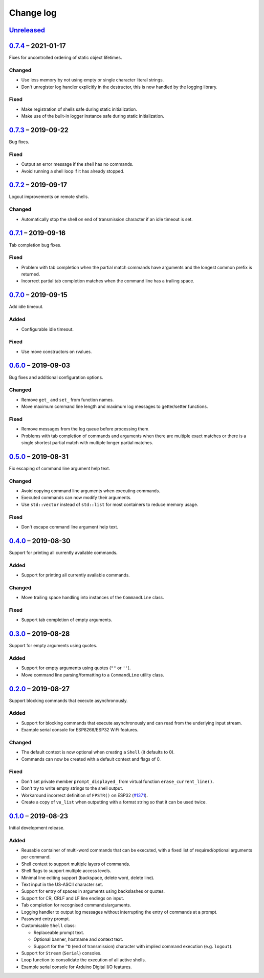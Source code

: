Change log
==========

Unreleased_
-----------

0.7.4_ |--| 2021-01-17
----------------------

Fixes for uncontrolled ordering of static object lifetimes.

Changed
~~~~~~~

* Use less memory by not using empty or single character literal
  strings.
* Don't unregister log handler explicitly in the destructor, this is now
  handled by the logging library.

Fixed
~~~~~

* Make registration of shells safe during static initialization.
* Make use of the built-in logger instance safe during static initialization.

0.7.3_ |--| 2019-09-22
----------------------

Bug fixes.

Fixed
~~~~~

* Output an error message if the shell has no commands.
* Avoid running a shell loop if it has already stopped.

0.7.2_ |--| 2019-09-17
----------------------

Logout improvements on remote shells.

Changed
~~~~~~~

* Automatically stop the shell on end of transmission character if an
  idle timeout is set.

0.7.1_ |--| 2019-09-16
----------------------

Tab completion bug fixes.

Fixed
~~~~~

* Problem with tab completion when the partial match commands have
  arguments and the longest common prefix is returned.
* Incorrect partial tab completion matches when the command line has a
  trailing space.

0.7.0_ |--| 2019-09-15
----------------------

Add idle timeout.

Added
~~~~~

* Configurable idle timeout.

Fixed
~~~~~

* Use move constructors on rvalues.

0.6.0_ |--| 2019-09-03
----------------------

Bug fixes and additional configuration options.

Changed
~~~~~~~

* Remove ``get_`` and ``set_`` from function names.
* Move maximum command line length and maximum log messages to
  getter/setter functions.

Fixed
~~~~~

* Remove messages from the log queue before processing them.
* Problems with tab completion of commands and arguments when there are
  multiple exact matches or there is a single shortest partial match
  with multiple longer partial matches.

0.5.0_ |--| 2019-08-31
----------------------

Fix escaping of command line argument help text.

Changed
~~~~~~~

* Avoid copying command line arguments when executing commands.
* Executed commands can now modify their arguments.
* Use ``std::vector`` instead of ``std::list`` for most containers to
  reduce memory usage.

Fixed
~~~~~

* Don't escape command line argument help text.

0.4.0_ |--| 2019-08-30
----------------------

Support for printing all currently available commands.

Added
~~~~~

* Support for printing all currently available commands.

Changed
~~~~~~~

* Move trailing space handling into instances of the ``CommandLine``
  class.

Fixed
~~~~~

* Support tab completion of empty arguments.

0.3.0_ |--| 2019-08-28
----------------------

Support for empty arguments using quotes.

Added
~~~~~

* Support for empty arguments using quotes (``""`` or ``''``).
* Move command line parsing/formatting to a ``CommandLine`` utility
  class.

0.2.0_ |--| 2019-08-27
----------------------

Support blocking commands that execute asynchronously.

Added
~~~~~

* Support for blocking commands that execute asynchronously and can
  read from the underlying input stream.
* Example serial console for ESP8266/ESP32 WiFi features.

Changed
~~~~~~~

* The default context is now optional when creating a ``Shell`` (it
  defaults to 0).
* Commands can now be created with a default context and flags of 0.

Fixed
~~~~~

* Don't set private member ``prompt_displayed_`` from virtual function
  ``erase_current_line()``.
* Don't try to write empty strings to the shell output.
* Workaround incorrect definition of ``FPSTR()`` on ESP32
  (`#1371 <https://github.com/espressif/arduino-esp32/issues/1371>`_).
* Create a copy of ``va_list`` when outputting with a format string so
  that it can be used twice.

0.1.0_ |--| 2019-08-23
----------------------

Initial development release.

Added
~~~~~

* Reusable container of multi-word commands that can be executed,
  with a fixed list of required/optional arguments per command.
* Shell context to support multiple layers of commands.
* Shell flags to support multiple access levels.
* Minimal line editing support (backspace, delete word, delete line).
* Text input in the US-ASCII character set.
* Support for entry of spaces in arguments using backslashes or quotes.
* Support for CR, CRLF and LF line endings on input.
* Tab completion for recognised commands/arguments.
* Logging handler to output log messages without interrupting the entry
  of commands at a prompt.
* Password entry prompt.
* Customisable ``Shell`` class:

  * Replaceable prompt text.
  * Optional banner, hostname and context text.
  * Support for the ``^D`` (end of transmission) character with implied
    command execution (e.g. ``logout``).

* Support for ``Stream`` (``Serial``) consoles.
* Loop function to consolidate the execution of all active shells.
* Example serial console for Arduino Digital I/O features.

.. |--| unicode:: U+2013 .. EN DASH

.. _Unreleased: https://github.com/nomis/mcu-uuid-console/compare/0.7.4...HEAD
.. _0.7.4: https://github.com/nomis/mcu-uuid-console/compare/0.7.3...0.7.4
.. _0.7.3: https://github.com/nomis/mcu-uuid-console/compare/0.7.2...0.7.3
.. _0.7.2: https://github.com/nomis/mcu-uuid-console/compare/0.7.1...0.7.2
.. _0.7.1: https://github.com/nomis/mcu-uuid-console/compare/0.7.0...0.7.1
.. _0.7.0: https://github.com/nomis/mcu-uuid-console/compare/0.6.0...0.7.0
.. _0.6.0: https://github.com/nomis/mcu-uuid-console/compare/0.5.0...0.6.0
.. _0.5.0: https://github.com/nomis/mcu-uuid-console/compare/0.4.0...0.5.0
.. _0.4.0: https://github.com/nomis/mcu-uuid-console/compare/0.3.0...0.4.0
.. _0.3.0: https://github.com/nomis/mcu-uuid-console/compare/0.2.0...0.3.0
.. _0.2.0: https://github.com/nomis/mcu-uuid-console/compare/0.1.0...0.2.0
.. _0.1.0: https://github.com/nomis/mcu-uuid-console/commits/0.1.0
